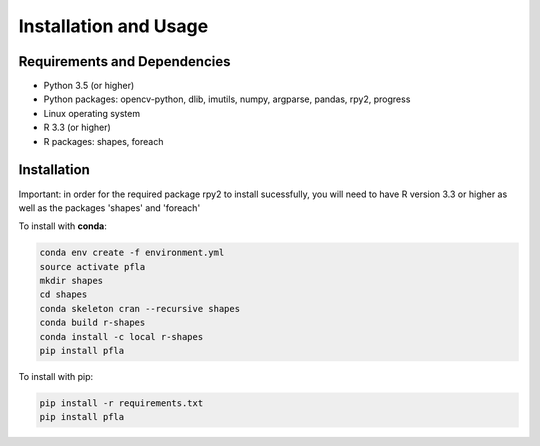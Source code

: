 Installation and Usage
======================

Requirements and Dependencies
-----------------------------

-   Python 3.5 (or higher)
-   Python packages: opencv-python, dlib, imutils, numpy, argparse, pandas, rpy2, progress
-   Linux operating system
-   R 3.3 (or higher)
-   R packages: shapes, foreach

Installation
------------

Important: in order for the required package rpy2 to install sucessfully, you
will need to have R version 3.3 or higher as well as the packages 'shapes' and
'foreach'

To install with **conda**:

.. code-block:: shell
  
  conda env create -f environment.yml
  source activate pfla
  mkdir shapes
  cd shapes
  conda skeleton cran --recursive shapes
  conda build r-shapes
  conda install -c local r-shapes
  pip install pfla

To install with pip:

.. code-block:: shell

  pip install -r requirements.txt
  pip install pfla
